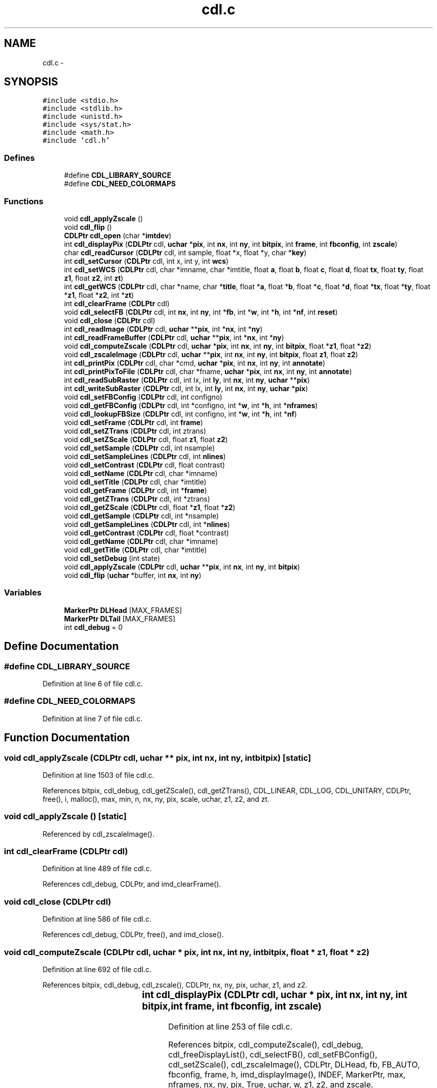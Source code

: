 .TH "cdl.c" 3 "23 Dec 2003" "imcat" \" -*- nroff -*-
.ad l
.nh
.SH NAME
cdl.c \- 
.SH SYNOPSIS
.br
.PP
\fC#include <stdio.h>\fP
.br
\fC#include <stdlib.h>\fP
.br
\fC#include <unistd.h>\fP
.br
\fC#include <sys/stat.h>\fP
.br
\fC#include <math.h>\fP
.br
\fC#include 'cdl.h'\fP
.br

.SS "Defines"

.in +1c
.ti -1c
.RI "#define \fBCDL_LIBRARY_SOURCE\fP"
.br
.ti -1c
.RI "#define \fBCDL_NEED_COLORMAPS\fP"
.br
.in -1c
.SS "Functions"

.in +1c
.ti -1c
.RI "void \fBcdl_applyZscale\fP ()"
.br
.ti -1c
.RI "void \fBcdl_flip\fP ()"
.br
.ti -1c
.RI "\fBCDLPtr\fP \fBcdl_open\fP (char *\fBimtdev\fP)"
.br
.ti -1c
.RI "int \fBcdl_displayPix\fP (\fBCDLPtr\fP cdl, \fBuchar\fP *\fBpix\fP, int \fBnx\fP, int \fBny\fP, int \fBbitpix\fP, int \fBframe\fP, int \fBfbconfig\fP, int \fBzscale\fP)"
.br
.ti -1c
.RI "char \fBcdl_readCursor\fP (\fBCDLPtr\fP cdl, int sample, float *x, float *y, char *\fBkey\fP)"
.br
.ti -1c
.RI "int \fBcdl_setCursor\fP (\fBCDLPtr\fP cdl, int x, int y, int \fBwcs\fP)"
.br
.ti -1c
.RI "int \fBcdl_setWCS\fP (\fBCDLPtr\fP cdl, char *imname, char *imtitle, float \fBa\fP, float \fBb\fP, float \fBc\fP, float \fBd\fP, float \fBtx\fP, float \fBty\fP, float \fBz1\fP, float \fBz2\fP, int \fBzt\fP)"
.br
.ti -1c
.RI "int \fBcdl_getWCS\fP (\fBCDLPtr\fP cdl, char *name, char *\fBtitle\fP, float *\fBa\fP, float *\fBb\fP, float *\fBc\fP, float *\fBd\fP, float *\fBtx\fP, float *\fBty\fP, float *\fBz1\fP, float *\fBz2\fP, int *\fBzt\fP)"
.br
.ti -1c
.RI "int \fBcdl_clearFrame\fP (\fBCDLPtr\fP cdl)"
.br
.ti -1c
.RI "void \fBcdl_selectFB\fP (\fBCDLPtr\fP cdl, int \fBnx\fP, int \fBny\fP, int *\fBfb\fP, int *\fBw\fP, int *\fBh\fP, int *\fBnf\fP, int \fBreset\fP)"
.br
.ti -1c
.RI "void \fBcdl_close\fP (\fBCDLPtr\fP cdl)"
.br
.ti -1c
.RI "int \fBcdl_readImage\fP (\fBCDLPtr\fP cdl, \fBuchar\fP **\fBpix\fP, int *\fBnx\fP, int *\fBny\fP)"
.br
.ti -1c
.RI "int \fBcdl_readFrameBuffer\fP (\fBCDLPtr\fP cdl, \fBuchar\fP **\fBpix\fP, int *\fBnx\fP, int *\fBny\fP)"
.br
.ti -1c
.RI "void \fBcdl_computeZscale\fP (\fBCDLPtr\fP cdl, \fBuchar\fP *\fBpix\fP, int \fBnx\fP, int \fBny\fP, int \fBbitpix\fP, float *\fBz1\fP, float *\fBz2\fP)"
.br
.ti -1c
.RI "void \fBcdl_zscaleImage\fP (\fBCDLPtr\fP cdl, \fBuchar\fP **\fBpix\fP, int \fBnx\fP, int \fBny\fP, int \fBbitpix\fP, float \fBz1\fP, float \fBz2\fP)"
.br
.ti -1c
.RI "int \fBcdl_printPix\fP (\fBCDLPtr\fP cdl, char *cmd, \fBuchar\fP *\fBpix\fP, int \fBnx\fP, int \fBny\fP, int \fBannotate\fP)"
.br
.ti -1c
.RI "int \fBcdl_printPixToFile\fP (\fBCDLPtr\fP cdl, char *fname, \fBuchar\fP *\fBpix\fP, int \fBnx\fP, int \fBny\fP, int \fBannotate\fP)"
.br
.ti -1c
.RI "int \fBcdl_readSubRaster\fP (\fBCDLPtr\fP cdl, int lx, int \fBly\fP, int \fBnx\fP, int \fBny\fP, \fBuchar\fP **\fBpix\fP)"
.br
.ti -1c
.RI "int \fBcdl_writeSubRaster\fP (\fBCDLPtr\fP cdl, int lx, int \fBly\fP, int \fBnx\fP, int \fBny\fP, \fBuchar\fP *\fBpix\fP)"
.br
.ti -1c
.RI "void \fBcdl_setFBConfig\fP (\fBCDLPtr\fP cdl, int configno)"
.br
.ti -1c
.RI "void \fBcdl_getFBConfig\fP (\fBCDLPtr\fP cdl, int *configno, int *\fBw\fP, int *\fBh\fP, int *\fBnframes\fP)"
.br
.ti -1c
.RI "void \fBcdl_lookupFBSize\fP (\fBCDLPtr\fP cdl, int configno, int *\fBw\fP, int *\fBh\fP, int *\fBnf\fP)"
.br
.ti -1c
.RI "void \fBcdl_setFrame\fP (\fBCDLPtr\fP cdl, int \fBframe\fP)"
.br
.ti -1c
.RI "void \fBcdl_setZTrans\fP (\fBCDLPtr\fP cdl, int ztrans)"
.br
.ti -1c
.RI "void \fBcdl_setZScale\fP (\fBCDLPtr\fP cdl, float \fBz1\fP, float \fBz2\fP)"
.br
.ti -1c
.RI "void \fBcdl_setSample\fP (\fBCDLPtr\fP cdl, int nsample)"
.br
.ti -1c
.RI "void \fBcdl_setSampleLines\fP (\fBCDLPtr\fP cdl, int \fBnlines\fP)"
.br
.ti -1c
.RI "void \fBcdl_setContrast\fP (\fBCDLPtr\fP cdl, float contrast)"
.br
.ti -1c
.RI "void \fBcdl_setName\fP (\fBCDLPtr\fP cdl, char *imname)"
.br
.ti -1c
.RI "void \fBcdl_setTitle\fP (\fBCDLPtr\fP cdl, char *imtitle)"
.br
.ti -1c
.RI "void \fBcdl_getFrame\fP (\fBCDLPtr\fP cdl, int *\fBframe\fP)"
.br
.ti -1c
.RI "void \fBcdl_getZTrans\fP (\fBCDLPtr\fP cdl, int *ztrans)"
.br
.ti -1c
.RI "void \fBcdl_getZScale\fP (\fBCDLPtr\fP cdl, float *\fBz1\fP, float *\fBz2\fP)"
.br
.ti -1c
.RI "void \fBcdl_getSample\fP (\fBCDLPtr\fP cdl, int *nsample)"
.br
.ti -1c
.RI "void \fBcdl_getSampleLines\fP (\fBCDLPtr\fP cdl, int *\fBnlines\fP)"
.br
.ti -1c
.RI "void \fBcdl_getContrast\fP (\fBCDLPtr\fP cdl, float *contrast)"
.br
.ti -1c
.RI "void \fBcdl_getName\fP (\fBCDLPtr\fP cdl, char *imname)"
.br
.ti -1c
.RI "void \fBcdl_getTitle\fP (\fBCDLPtr\fP cdl, char *imtitle)"
.br
.ti -1c
.RI "void \fBcdl_setDebug\fP (int state)"
.br
.ti -1c
.RI "void \fBcdl_applyZscale\fP (\fBCDLPtr\fP cdl, \fBuchar\fP **\fBpix\fP, int \fBnx\fP, int \fBny\fP, int \fBbitpix\fP)"
.br
.ti -1c
.RI "void \fBcdl_flip\fP (\fBuchar\fP *buffer, int \fBnx\fP, int \fBny\fP)"
.br
.in -1c
.SS "Variables"

.in +1c
.ti -1c
.RI "\fBMarkerPtr\fP \fBDLHead\fP [MAX_FRAMES]"
.br
.ti -1c
.RI "\fBMarkerPtr\fP \fBDLTail\fP [MAX_FRAMES]"
.br
.ti -1c
.RI "int \fBcdl_debug\fP = 0"
.br
.in -1c
.SH "Define Documentation"
.PP 
.SS "#define CDL_LIBRARY_SOURCE"
.PP
Definition at line 6 of file cdl.c.
.SS "#define CDL_NEED_COLORMAPS"
.PP
Definition at line 7 of file cdl.c.
.SH "Function Documentation"
.PP 
.SS "void cdl_applyZscale (\fBCDLPtr\fP cdl, \fBuchar\fP   ** pix, int nx, int ny, int bitpix)\fC [static]\fP"
.PP
Definition at line 1503 of file cdl.c.
.PP
References bitpix, cdl_debug, cdl_getZScale(), cdl_getZTrans(), CDL_LINEAR, CDL_LOG, CDL_UNITARY, CDLPtr, free(), i, malloc(), max, min, n, nx, ny, pix, scale, uchar, z1, z2, and zt.
.SS "void cdl_applyZscale ()\fC [static]\fP"
.PP
Referenced by cdl_zscaleImage().
.SS "int cdl_clearFrame (\fBCDLPtr\fP cdl)"
.PP
Definition at line 489 of file cdl.c.
.PP
References cdl_debug, CDLPtr, and imd_clearFrame().
.SS "void cdl_close (\fBCDLPtr\fP cdl)"
.PP
Definition at line 586 of file cdl.c.
.PP
References cdl_debug, CDLPtr, free(), and imd_close().
.SS "void cdl_computeZscale (\fBCDLPtr\fP cdl, \fBuchar\fP   * pix, int nx, int ny, int bitpix, float   * z1, float * z2)"
.PP
Definition at line 692 of file cdl.c.
.PP
References bitpix, cdl_debug, cdl_zscale(), CDLPtr, nx, ny, pix, uchar, z1, and z2.
.SS "int cdl_displayPix (\fBCDLPtr\fP cdl, \fBuchar\fP	* pix, int nx, int ny, int bitpix, int frame, int fbconfig, int zscale)"
.PP
Definition at line 253 of file cdl.c.
.PP
References bitpix, cdl_computeZscale(), cdl_debug, cdl_freeDisplayList(), cdl_selectFB(), cdl_setFBConfig(), cdl_setZScale(), cdl_zscaleImage(), CDLPtr, DLHead, fb, FB_AUTO, fbconfig, frame, h, imd_displayImage(), INDEF, MarkerPtr, max, nframes, nx, ny, pix, True, uchar, w, z1, z2, and zscale.
.SS "void cdl_flip (\fBuchar\fP 	* buffer, int nx, int ny)\fC [static]\fP"
.PP
Definition at line 1671 of file cdl.c.
.PP
References i, j, nx, ny, uchar, and v.
.SS "void cdl_flip ()"
.PP
Referenced by cdl_printPix(), and cdl_printPixToFile().
.SS "void cdl_getContrast (\fBCDLPtr\fP cdl, float   * contrast)"
.PP
Definition at line 1393 of file cdl.c.
.PP
References cdl_debug, and CDLPtr.
.SS "void cdl_getFBConfig (\fBCDLPtr\fP cdl, int     * configno, int	* w, int * h, int	* nframes)"
.PP
Definition at line 998 of file cdl.c.
.PP
References cdl_debug, CDLPtr, h, nframes, and w.
.SS "void cdl_getFrame (\fBCDLPtr\fP cdl, int	* frame)"
.PP
Definition at line 1266 of file cdl.c.
.PP
References cdl_debug, CDLPtr, and frame.
.SS "void cdl_getName (\fBCDLPtr\fP cdl, char    * imname)"
.PP
Definition at line 1418 of file cdl.c.
.PP
References cdl_debug, and CDLPtr.
.SS "void cdl_getSample (\fBCDLPtr\fP cdl, int     * nsample)"
.PP
Definition at line 1343 of file cdl.c.
.PP
References cdl_debug, and CDLPtr.
.SS "void cdl_getSampleLines (\fBCDLPtr\fP cdl, int     * nlines)"
.PP
Definition at line 1368 of file cdl.c.
.PP
References cdl_debug, and CDLPtr.
.SS "void cdl_getTitle (\fBCDLPtr\fP cdl, char    * imtitle)"
.PP
Definition at line 1444 of file cdl.c.
.PP
References cdl_debug, and CDLPtr.
.SS "int cdl_getWCS (\fBCDLPtr\fP cdl, char    * name, char    * title, float   * a, float * b, float * c, float * d, float   * tx, float * ty, float   * z1, float * z2, int     * zt)"
.PP
Definition at line 453 of file cdl.c.
.PP
References a, b, c, cdl_debug, CDLPtr, d, imd_getWCS(), title, tx, ty, z1, z2, and zt.
.SS "void cdl_getZScale (\fBCDLPtr\fP cdl, float   * z1, float * z2)"
.PP
Definition at line 1317 of file cdl.c.
.PP
References cdl_debug, CDLPtr, z1, and z2.
.SS "void cdl_getZTrans (\fBCDLPtr\fP cdl, int     * ztrans)"
.PP
Definition at line 1291 of file cdl.c.
.PP
References cdl_debug, and CDLPtr.
.SS "void cdl_lookupFBSize (\fBCDLPtr\fP cdl, int configno, int	* w, int * h, int	* nf)"
.PP
Definition at line 1031 of file cdl.c.
.PP
References cdl_debug, CDLPtr, h, nf, and w.
.SS "\fBCDLPtr\fP cdl_open (char	* imtdev)"
.PP
Definition at line 158 of file cdl.c.
.PP
References CDL::a, CDL::b, CDL::c, cdl_debug, CDL_LINEAR, cdl_setDebug(), CDL_VERSION, CDLPtr, CDL::contrast, CDL::d, DEF_CONTRAST, DEF_NSAMPLE, DEF_NSAMPLINES, DLHead, DLTail, F_ROMAN, CDL::fbconfig, CDL::fbheight, CDL::fbnf, CDL::fbwidth, CDL::font, CDL::frame, i, CDL::im_nx, CDL::im_ny, imd_open(), imd_setFBConfig(), imd_setFrame(), IMDPtr, CDL::imname, imtdev, CDL::imtitle, L_SOLID, CDL::linestyle, CDL::linewidth, MarkerPtr, MAX_FRAMES, CDL::nsample, CDL::nsamplines, SZ_NAME, CDL::textwidth, CDL::tx, CDL::ty, CDL::z1, CDL::z2, and CDL::ztrans.
.SS "int cdl_printPix (\fBCDLPtr\fP cdl, char	* cmd, \fBuchar\fP	* pix, int nx, int ny, int annotate)"
.PP
Definition at line 764 of file cdl.c.
.PP
References annotate, cdl_debug, cdl_flip(), CDLPtr, eps_close(), eps_init(), eps_print(), EPS_PSEUDOCOLOR, eps_setCmap(), eps_setColorType(), eps_setCorners(), eps_setLabel(), ERR, nx, ny, OK, pix, PSImagePtr, SZ_NAME, and uchar.
.SS "int cdl_printPixToFile (\fBCDLPtr\fP cdl, char	* fname, \fBuchar\fP	* pix, int nx, int ny, int annotate)"
.PP
Definition at line 834 of file cdl.c.
.PP
References annotate, cdl_debug, cdl_flip(), CDLPtr, eps_close(), eps_init(), eps_print(), EPS_PSEUDOCOLOR, eps_setCmap(), eps_setColorType(), eps_setCorners(), eps_setLabel(), ERR, nx, ny, OK, pix, PSImagePtr, and uchar.
.SS "char cdl_readCursor (\fBCDLPtr\fP cdl, int sample, float   * x, float * y, char    * key)"
.PP
Definition at line 320 of file cdl.c.
.PP
References cdl_debug, CDLPtr, imd_readCursor(), key, x, and y.
.SS "int cdl_readFrameBuffer (\fBCDLPtr\fP cdl, \fBuchar\fP   ** pix, int     * nx, int * ny)"
.PP
Definition at line 654 of file cdl.c.
.PP
References cdl_debug, CDLPtr, imd_readFrameBuffer(), malloc(), nx, ny, pix, and uchar.
.SS "int cdl_readImage (\fBCDLPtr\fP cdl, \fBuchar\fP   ** pix, int     * nx, int * ny)"
.PP
Definition at line 619 of file cdl.c.
.PP
References cdl_debug, CDLPtr, imd_readImage(), malloc(), nx, ny, pix, and uchar.
.SS "int cdl_readSubRaster (\fBCDLPtr\fP cdl, int lx, int ly, int nx, int ny, \fBuchar\fP   ** pix)"
.PP
Definition at line 895 of file cdl.c.
.PP
References cdl_debug, CDLPtr, imd_readSubRaster(), ly, malloc(), nx, ny, pix, and uchar.
.SS "void cdl_selectFB (\fBCDLPtr\fP cdl, int nx, int ny, int	* fb, int	* w, int * h, int	* nf, int reset)"
.PP
Definition at line 521 of file cdl.c.
.PP
References cdl_debug, cdl_setFBConfig(), CDLPtr, FBTab::config, edges, fb, h, FBTab::height, i, MAX_FBCONFIG, nf, FBTab::nframes, nx, ny, reset, w, and FBTab::width.
.SS "void cdl_setContrast (\fBCDLPtr\fP cdl, float contrast)"
.PP
Definition at line 1191 of file cdl.c.
.PP
References cdl_debug, and CDLPtr.
.SS "int cdl_setCursor (\fBCDLPtr\fP cdl, int x, int y, int wcs)"
.PP
Definition at line 354 of file cdl.c.
.PP
References cdl_debug, CDLPtr, imd_setCursor(), wcs, x, and y.
.SS "void cdl_setDebug (int state)"
.PP
Definition at line 1473 of file cdl.c.
.PP
References cdl_debug, com_setDebug(), and imd_setDebug().
.SS "void cdl_setFBConfig (\fBCDLPtr\fP cdl, int configno)"
.PP
Definition at line 964 of file cdl.c.
.PP
References cdl_debug, CDLPtr, imd_setFBConfig(), and max.
.SS "void cdl_setFrame (\fBCDLPtr\fP cdl, int frame)"
.PP
Definition at line 1063 of file cdl.c.
.PP
References cdl_debug, CDLPtr, frame, and imd_setFrame().
.SS "void cdl_setName (\fBCDLPtr\fP cdl, char	* imname)"
.PP
Definition at line 1216 of file cdl.c.
.PP
References cdl_debug, CDLPtr, and imd_setName().
.SS "void cdl_setSample (\fBCDLPtr\fP cdl, int nsample)"
.PP
Definition at line 1141 of file cdl.c.
.PP
References cdl_debug, and CDLPtr.
.SS "void cdl_setSampleLines (\fBCDLPtr\fP cdl, int nlines)"
.PP
Definition at line 1166 of file cdl.c.
.PP
References cdl_debug, and CDLPtr.
.SS "void cdl_setTitle (\fBCDLPtr\fP cdl, char	* imtitle)"
.PP
Definition at line 1241 of file cdl.c.
.PP
References cdl_debug, CDLPtr, and imd_setTitle().
.SS "int cdl_setWCS (\fBCDLPtr\fP cdl, char    * imname, char    * imtitle, float a, float b, float c, float d, float tx, float ty, float z1, float z2, int zt)"
.PP
Definition at line 397 of file cdl.c.
.PP
References a, b, c, cdl_debug, CDLPtr, d, imd_setWCS(), tx, ty, z1, z2, and zt.
.SS "void cdl_setZScale (\fBCDLPtr\fP cdl, float z1, float z2)"
.PP
Definition at line 1115 of file cdl.c.
.PP
References cdl_debug, CDLPtr, z1, and z2.
.SS "void cdl_setZTrans (\fBCDLPtr\fP cdl, int ztrans)"
.PP
Definition at line 1089 of file cdl.c.
.PP
References cdl_debug, and CDLPtr.
.SS "int cdl_writeSubRaster (\fBCDLPtr\fP cdl, int lx, int ly, int nx, int ny, \fBuchar\fP   * pix)"
.PP
Definition at line 935 of file cdl.c.
.PP
References cdl_debug, CDLPtr, imd_writeSubRaster(), ly, nx, ny, pix, and uchar.
.SS "void cdl_zscaleImage (\fBCDLPtr\fP cdl, \fBuchar\fP   ** pix, int nx, int ny, int bitpix, float z1, float z2)"
.PP
Definition at line 729 of file cdl.c.
.PP
References bitpix, cdl_applyZscale(), cdl_debug, cdl_setZScale(), CDLPtr, nx, ny, pix, uchar, z1, and z2.
.SH "Variable Documentation"
.PP 
.SS "int \fBcdl_debug\fP = 0"
.PP
Definition at line 141 of file cdl.c.
.PP
Referenced by cdl_applyZscale(), cdl_clearFrame(), cdl_clearOverlay(), cdl_close(), cdl_computeZscale(), cdl_deleteMark(), cdl_displayFITS(), cdl_displayIRAF(), cdl_displayPix(), cdl_doDashedLine(), cdl_doPolygonMark(), cdl_findNearest(), cdl_freeDisplayList(), cdl_getContrast(), cdl_getFBConfig(), cdl_getFrame(), cdl_getName(), cdl_getSample(), cdl_getSampleLines(), cdl_getTitle(), cdl_getWCS(), cdl_getZScale(), cdl_getZTrans(), cdl_lookupFBSize(), cdl_markBox(), cdl_markCircAnnuli(), cdl_markCircle(), cdl_markEllipAnnuli(), cdl_markEllipse(), cdl_markLine(), cdl_markPoint(), cdl_markPointLabel(), cdl_markPolygon(), cdl_markPolyline(), cdl_markText(), cdl_open(), cdl_printPix(), cdl_printPixToFile(), cdl_readCursor(), cdl_readFITS(), cdl_readFITSHdr(), cdl_readFrameBuffer(), cdl_readImage(), cdl_readImageHdr(), cdl_readIRAF(), cdl_readSubRaster(), cdl_redrawOverlay(), cdl_selectFB(), cdl_setContrast(), cdl_setCursor(), cdl_setDebug(), cdl_setFBConfig(), cdl_setFrame(), cdl_setName(), cdl_setSample(), cdl_setSampleLines(), cdl_setTitle(), cdl_setWCS(), cdl_setZScale(), cdl_setZTrans(), cdl_writeSubRaster(), cdl_zscale(), cdl_zscaleImage(), and sampleImage().
.SS "\fBMarkerPtr\fP \fBDLHead\fP[MAX_FRAMES]"
.PP
Definition at line 137 of file cdl.c.
.PP
Referenced by cdl_clearOverlay(), cdl_deleteMark(), cdl_displayPix(), cdl_insertMarker(), cdl_open(), cdl_redrawOverlay(), and cdl_removeMarker().
.SS "\fBMarkerPtr\fP \fBDLTail\fP[MAX_FRAMES]"
.PP
Definition at line 138 of file cdl.c.
.PP
Referenced by cdl_clearOverlay(), cdl_insertMarker(), cdl_markBox(), cdl_markCircAnnuli(), cdl_markCircle(), cdl_markEllipAnnuli(), cdl_markEllipse(), cdl_markLine(), cdl_markPoint(), cdl_markPointLabel(), cdl_markPolygon(), cdl_markPolyline(), cdl_markText(), cdl_open(), and cdl_removeMarker().
.SH "Author"
.PP 
Generated automatically by Doxygen for imcat from the source code.
